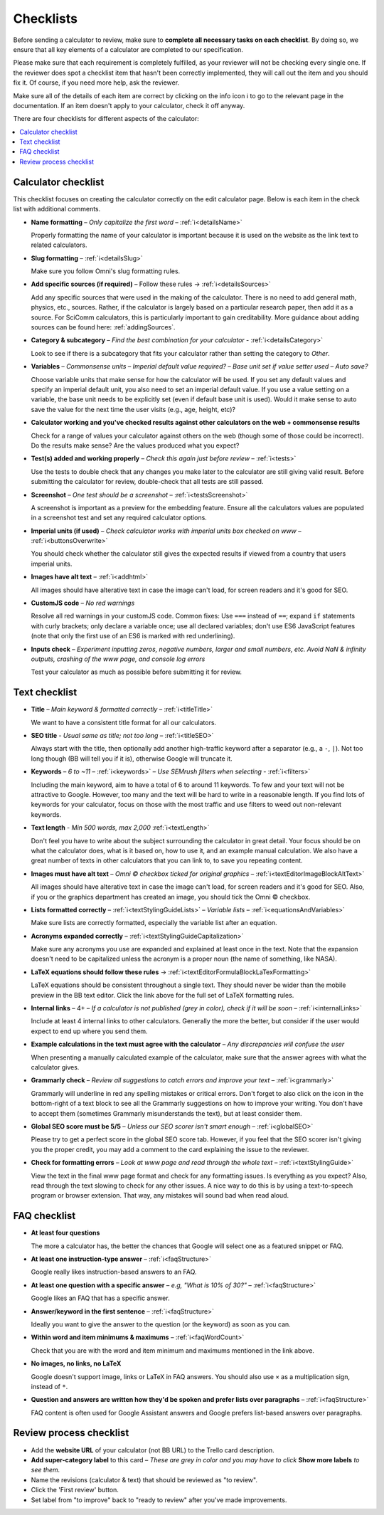 .. _checklist:

Checklists
==========

Before sending a calculator to review, make sure to **complete all necessary tasks on each checklist**. By doing so, we ensure that all key elements of a calculator are completed to our specification.

Please make sure that each requirement is completely fulfilled, as your reviewer will not be checking every single one. If the reviewer does spot a checklist item that hasn't been correctly implemented, they will call out the item and you should fix it. Of course, if you need more help, ask the reviewer.

Make sure all of the details of each item are correct by clicking on the info icon ℹ️ to go to the relevant page in the documentation. If an item doesn't apply to your calculator, check it off anyway.

There are four checklists for different aspects of the calculator:

.. contents:: :local:
  :depth: 1

Calculator checklist
--------------------

This checklist focuses on creating the calculator correctly on the edit calculator page. Below is each item in the check list with additional comments.

* **Name formatting** – *Only capitalize the first word* – :ref:`ℹ️<detailsName>`
  
  Properly formatting the name of your calculator is important because it is used on the website as the link text to related calculators.

* **Slug formatting** – :ref:`ℹ️<detailsSlug>`
  
  Make sure you follow Omni's slug formatting rules.

* **Add specific sources (if required)** – Follow these rules → :ref:`ℹ️<detailsSources>`

  Add any specific sources that were used in the making of the calculator. There is no need to add general math, physics, etc., sources. Rather, if the calculator is largely based on a particular research paper, then add it as a source. For SciComm calculators, this is particularly important to gain creditability. More guidance about adding sources can be found here: :ref:`addingSources`.

* **Category & subcategory** – *Find the best combination for your calculator* - :ref:`ℹ️<detailsCategory>`
  
  Look to see if there is a subcategory that fits your calculator rather than setting the category to *Other*.

* **Variables** – *Commonsense units* – *Imperial default value required?* – *Base unit set if value setter used* – *Auto save?*
  
  Choose variable units that make sense for how the calculator will be used. If you set any default values and specify an imperial default unit, you also need to set an imperial default value. If you use a value setting on a variable, the base unit needs to be explicitly set (even if default base unit is used). Would it make sense to auto save the value for the next time the user visits (e.g., age, height, etc)?

* **Calculator working and you've checked results against other calculators on the web + commonsense results**

  Check for a range of values your calculator against others on the web (though some of those could be incorrect). Do the results make sense? Are the values produced what you expect?

* **Test(s) added and working properly** – *Check this again just before review* – :ref:`ℹ️<tests>`

  Use the tests to double check that any changes you make later to the calculator are still giving valid result. Before submitting the calculator for review, double-check that all tests are still passed.

* **Screenshot** – *One test should be a screenshot* – :ref:`ℹ️<testsScreenshot>`

  A screenshot is important as a preview for the embedding feature. Ensure all the calculators values are populated in a screenshot test and set any required calculator options.

* **Imperial units (if used)** – *Check calculator works with imperial units box checked on www* – :ref:`ℹ️<buttonsOverwrite>`

  You should check whether the calculator still gives the expected results if viewed from a country that users imperial units.

* **Images have alt text** – :ref:`ℹ️<addhtml>`

  All images should have alterative text in case the image can't load, for screen readers and it's good for SEO.

* **CustomJS code** – *No red warnings*

  Resolve all red warnings in your customJS code. Common fixes: Use ``===`` instead of ``==``; expand ``if`` statements with curly brackets; only declare a variable once; use all declared variables; don't use ES6 JavaScript features (note that only the first use of an ES6 is marked with red underlining).

* **Inputs check** – *Experiment inputting zeros, negative numbers, larger and small numbers, etc. Avoid NaN & infinity outputs, crashing of the www page, and console log errors*

  Test your calculator as much as possible before submitting it for review.


Text checklist
--------------

* **Title** – *Main keyword & formatted correctly* – :ref:`ℹ️<titleTitle>`

  We want to have a consistent title format for all our calculators.

* **SEO title** - *Usual same as title; not too long* – :ref:`ℹ️<titleSEO>`

  Always start with the title, then optionally add another high-traffic keyword after a separator (e.g., a ``-``, ``|``). Not too long though (BB will tell you if it is), otherwise Google will truncate it.

* **Keywords** – *6 to ~11* – :ref:`ℹ️<keywords>` – *Use SEMrush filters when selecting* - :ref:`ℹ️<filters>`

  Including the main keyword, aim to have a total of 6 to around 11 keywords. To few and your text will not be attractive to Google. However, too many and the text will be hard to write in a reasonable length. If you find lots of keywords for your calculator, focus on those with the most traffic and use filters to weed out non-relevant keywords.

* **Text length** - *Min 500 words, max 2,000* :ref:`ℹ️<textLength>`

  Don't feel you have to write about the subject surrounding the calculator in great detail. Your focus should be on what the calculator does, what is it based on, how to use it, and an example manual calculation. We also have a great number of texts in other calculators that you can link to, to save you repeating content.

* **Images must have alt text** – *Omni © checkbox ticked for original graphics* – :ref:`ℹ️<textEditorImageBlockAltText>`

  All images should have alterative text in case the image can't load, for screen readers and it's good for SEO. Also, if you or the graphics department has created an image, you should tick the Omni © checkbox.

* **Lists formatted correctly** – :ref:`ℹ️<textStylingGuideLists>` – *Variable lists* – :ref:`ℹ️<equationsAndVariables>`

  Make sure lists are correctly formatted, especially the variable list after an equation.

* **Acronyms expanded correctly** – :ref:`ℹ️<textStylingGuideCapitalization>`

  Make sure any acronyms you use are expanded and explained at least once in the text. Note that the expansion doesn't need to be capitalized unless the acronym is a proper noun (the name of something, like NASA).

* **LaTeX equations should follow these rules** → :ref:`ℹ️<textEditorFormulaBlockLaTexFormatting>`
  
  LaTeX equations should be consistent throughout a single text. They should never be wider than the mobile preview in the BB text editor. Click the link above for the full set of LaTeX formatting rules.

* **Internal links** – 4+ – *If a calculator is not published (grey in color), check if it will be soon* – :ref:`ℹ️<internalLinks>`

  Include at least 4 internal links to other calculators. Generally the more the better, but consider if the user would expect to end up where you send them.

* **Example calculations in the text must agree with the calculator** – *Any discrepancies will confuse the user*

  When presenting a manually calculated example of the calculator, make sure that the answer agrees with what the calculator gives.

* **Grammarly check** – *Review all suggestions to catch errors and improve your text* – :ref:`ℹ️<grammarly>`

  Grammarly will underline in red any spelling mistakes or critical errors. Don't forget to also click on the icon in the bottom-right of a text block to see all the Grammarly suggestions on how to improve your writing. You don't have to accept them (sometimes Grammarly misunderstands the text), but at least consider them.

* **Global SEO score must be 5/5** – *Unless our SEO scorer isn't smart enough* – :ref:`ℹ️<globalSEO>`

  Please try to get a perfect score in the global SEO score tab. However, if you feel that the SEO scorer isn't giving you the proper credit, you may add a comment to the card explaining the issue to the reviewer.

* **Check for formatting errors** – *Look at www page and read through the whole text* – :ref:`ℹ️<textStylingGuide>`

  View the text in the final www page format and check for any formatting issues. Is everything as you expect? Also, read through the text slowing to check for any other issues. A nice way to do this is by using a text-to-speech program or browser extension. That way, any mistakes will sound bad when read aloud.

FAQ checklist
-------------

* **At least four questions**

  The more a calculator has, the better the chances that Google will select one as a featured snippet or FAQ.

* **At least one instruction-type answer** – :ref:`ℹ️<faqStructure>`

  Google really likes instruction-based answers to an FAQ.

* **At least one question with a specific answer** – *e.g, "What is 10% of 30?"* – :ref:`ℹ️<faqStructure>`

  Google likes an FAQ that has a specific answer.

* **Answer/keyword in the first sentence** – :ref:`ℹ️<faqStructure>`

  Ideally you want to give the answer to the question (or the keyword) as soon as you can.

* **Within word and item minimums & maximums** – :ref:`ℹ️<faqWordCount>`

  Check that you are with the word and item minimum and maximums mentioned in the link above.

* **No images, no links, no LaTeX**

  Google doesn't support image, links or LaTeX in FAQ answers. You should also use ``×`` as a multiplication sign, instead of ``*``.

* **Question and answers are written how they'd be spoken and prefer lists over paragraphs** – :ref:`ℹ️<faqStructure>`

  FAQ content is often used for Google Assistant answers and Google prefers list-based answers over paragraphs.
  
Review process checklist
------------------------

* Add the **website URL** of your calculator (not BB URL) to the Trello card description.
* **Add super-category label** to this card – *These are grey in color and you may have to click* **Show more labels** *to see them.*
* Name the revisions (calculator & text) that should be reviewed as "to review".
* Click the 'First review' button.
* Set label from "to improve" back to "ready to review" after you've made improvements.
.. * After publication, **add** 1 to 3 links in old calculators - :ref:`ℹ️<internalLinks>`.
